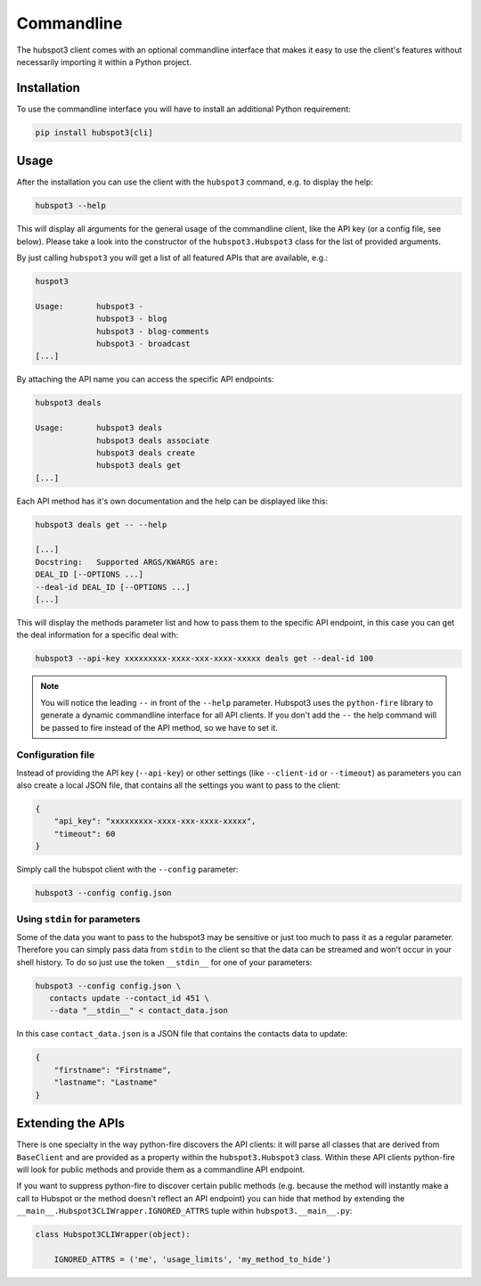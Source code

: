 .. commandline:

Commandline
===========

The hubspot3 client comes with an optional commandline interface that makes it easy to use the client's features without
necessarily importing it within a Python project.

Installation
------------

To use the commandline interface you will have to install an additional Python requirement:

.. code-block:: bash

    pip install hubspot3[cli]

Usage
-----

After the installation you can use the client with the ``hubspot3`` command, e.g. to display the help:

.. code-block:: bash

    hubspot3 --help

This will display all arguments for the general usage of the commandline client, like the API key (or a config file,
see below). Please take a look into the constructor of the ``hubspot3.Hubspot3`` class for the list of provided
arguments.

By just calling ``hubspot3`` you will get a list of all featured APIs that are available, e.g.:

.. code-block:: bash

    huspot3

    Usage:       hubspot3 -
                 hubspot3 - blog
                 hubspot3 - blog-comments
                 hubspot3 - broadcast
    [...]

By attaching the API name you can access the specific API endpoints:

.. code-block:: bash

    hubspot3 deals

    Usage:       hubspot3 deals
                 hubspot3 deals associate
                 hubspot3 deals create
                 hubspot3 deals get
    [...]

Each API method has it's own documentation and the help can be displayed like this:

.. code-block:: bash

    hubspot3 deals get -- --help

    [...]
    Docstring:   Supported ARGS/KWARGS are:
    DEAL_ID [--OPTIONS ...]
    --deal-id DEAL_ID [--OPTIONS ...]
    [...]

This will display the methods parameter list and how to pass them to the specific API endpoint, in this case you can
get the deal information for a specific deal with:

.. code-block:: bash

    hubspot3 --api-key xxxxxxxxx-xxxx-xxx-xxxx-xxxxx deals get --deal-id 100

.. note::

    You will notice the leading ``--`` in front of the ``--help`` parameter. Hubspot3 uses the ``python-fire`` library
    to generate a dynamic commandline interface for all API clients. If you don't add the ``--`` the help command will
    be passed to fire instead of the API method, so we have to set it.

Configuration file
^^^^^^^^^^^^^^^^^^

Instead of providing the API key (``--api-key``) or other settings (like ``--client-id`` or ``--timeout``) as
parameters you can also create a local JSON file, that contains all the settings you want to pass to the client:

.. code-block:: json

    {
        "api_key": "xxxxxxxxx-xxxx-xxx-xxxx-xxxxx",
        "timeout": 60
    }

Simply call the hubspot client with the ``--config`` parameter:

.. code-block:: bash

    hubspot3 --config config.json

Using ``stdin`` for parameters
^^^^^^^^^^^^^^^^^^^^^^^^^^^^^^

Some of the data you want to pass to the hubspot3 may be sensitive or just too much to pass it as a regular
parameter. Therefore you can simply pass data from ``stdin`` to the client so that the data can be streamed and won't
occur in your shell history. To do so just use the token ``__stdin__`` for one of your parameters:

.. code-block:: bash

    hubspot3 --config config.json \
       contacts update --contact_id 451 \
       --data "__stdin__" < contact_data.json

In this case ``contact_data.json`` is a JSON file that contains the contacts data to update:

.. code-block:: json

    {
        "firstname": "Firstname",
        "lastname": "Lastname"
    }

Extending the APIs
------------------

There is one specialty in the way python-fire discovers the API clients: it will parse all classes that are derived
from ``BaseClient`` and are provided as a property within the ``hubspot3.Hubspot3`` class. Within these API clients
python-fire will look for public methods and provide them as a commandline API endpoint.

If you want to suppress python-fire to discover certain public methods (e.g. because the method will instantly make a
call to Hubspot or the method doesn't reflect an API endpoint) you can hide that method by extending
the ``__main__.Hubspot3CLIWrapper.IGNORED_ATTRS`` tuple within ``hubspot3.__main__.py``:

.. code-block:: python

    class Hubspot3CLIWrapper(object):

        IGNORED_ATTRS = ('me', 'usage_limits', 'my_method_to_hide')
